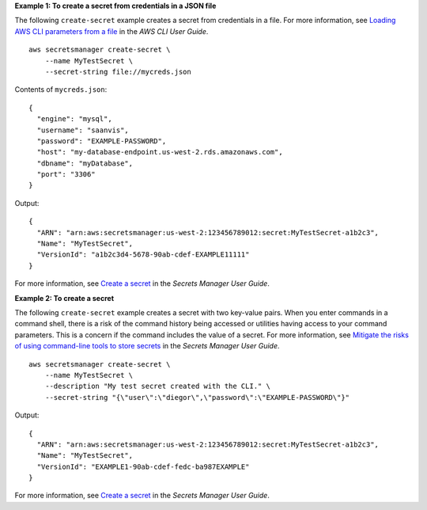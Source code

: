 **Example 1: To create a secret from credentials in a JSON file**

The following ``create-secret`` example creates a secret from credentials in a file. For more information, see `Loading AWS CLI parameters from a file <https://docs.aws.amazon.com/cli/latest/userguide/cli-usage-parameters-file.html>`__ in the *AWS CLI User Guide*. ::

    aws secretsmanager create-secret \
        --name MyTestSecret \
        --secret-string file://mycreds.json 

Contents of ``mycreds.json``::

    {
      "engine": "mysql",
      "username": "saanvis",
      "password": "EXAMPLE-PASSWORD",
      "host": "my-database-endpoint.us-west-2.rds.amazonaws.com",
      "dbname": "myDatabase",
      "port": "3306"
    }

Output::

    {
      "ARN": "arn:aws:secretsmanager:us-west-2:123456789012:secret:MyTestSecret-a1b2c3",
      "Name": "MyTestSecret",
      "VersionId": "a1b2c3d4-5678-90ab-cdef-EXAMPLE11111"
    }

For more information, see `Create a secret <https://docs.aws.amazon.com/secretsmanager/latest/userguide/manage_create-basic-secret.html>`__ in the *Secrets Manager User Guide*.

**Example 2: To create a secret**

The following ``create-secret`` example creates a secret with two key-value pairs. When you enter commands in a command shell, there is a risk of the command history being accessed or utilities having access to your command parameters. This is a concern if the command includes the value of a secret. For more information, see `Mitigate the risks of using command-line tools to store secrets <https://docs.aws.amazon.com/secretsmanager/latest/userguide/security_cli-exposure-risks.html>`__ in the *Secrets Manager User Guide*. ::

    aws secretsmanager create-secret \
        --name MyTestSecret \
        --description "My test secret created with the CLI." \
        --secret-string "{\"user\":\"diegor\",\"password\":\"EXAMPLE-PASSWORD\"}" 

Output::

    {
      "ARN": "arn:aws:secretsmanager:us-west-2:123456789012:secret:MyTestSecret-a1b2c3",
      "Name": "MyTestSecret",
      "VersionId": "EXAMPLE1-90ab-cdef-fedc-ba987EXAMPLE"
    }

For more information, see `Create a secret <https://docs.aws.amazon.com/secretsmanager/latest/userguide/manage_create-basic-secret.html>`__ in the *Secrets Manager User Guide*.